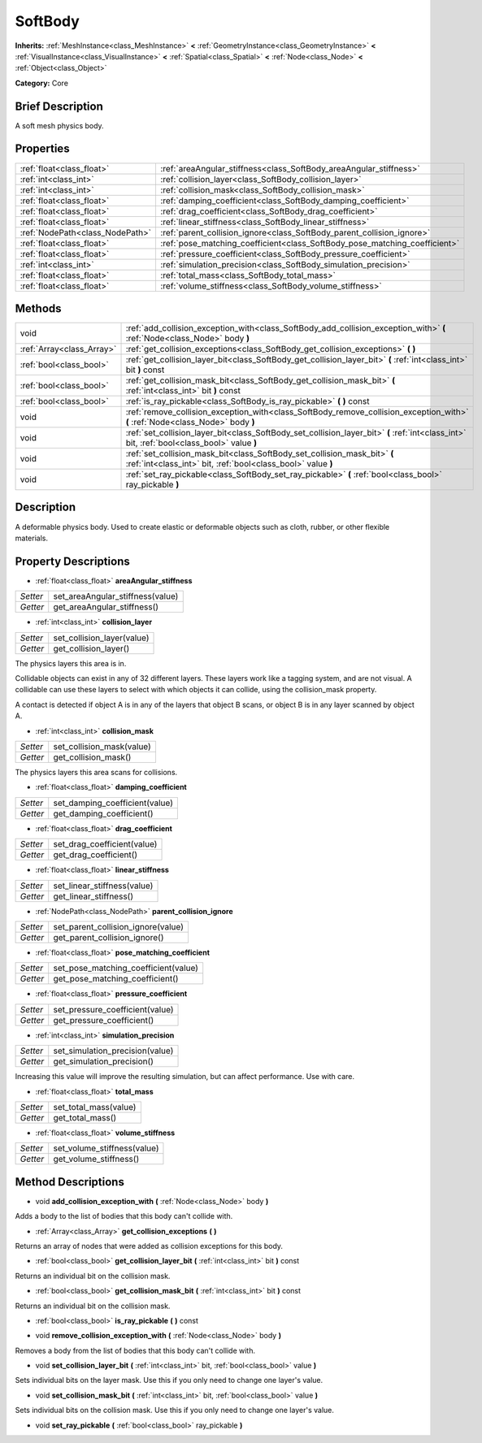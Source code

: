 .. Generated automatically by doc/tools/makerst.py in Godot's source tree.
.. DO NOT EDIT THIS FILE, but the SoftBody.xml source instead.
.. The source is found in doc/classes or modules/<name>/doc_classes.

.. _class_SoftBody:

SoftBody
========

**Inherits:** :ref:`MeshInstance<class_MeshInstance>` **<** :ref:`GeometryInstance<class_GeometryInstance>` **<** :ref:`VisualInstance<class_VisualInstance>` **<** :ref:`Spatial<class_Spatial>` **<** :ref:`Node<class_Node>` **<** :ref:`Object<class_Object>`

**Category:** Core

Brief Description
-----------------

A soft mesh physics body.

Properties
----------

+---------------------------------+----------------------------------------------------------------------------+
| :ref:`float<class_float>`       | :ref:`areaAngular_stiffness<class_SoftBody_areaAngular_stiffness>`         |
+---------------------------------+----------------------------------------------------------------------------+
| :ref:`int<class_int>`           | :ref:`collision_layer<class_SoftBody_collision_layer>`                     |
+---------------------------------+----------------------------------------------------------------------------+
| :ref:`int<class_int>`           | :ref:`collision_mask<class_SoftBody_collision_mask>`                       |
+---------------------------------+----------------------------------------------------------------------------+
| :ref:`float<class_float>`       | :ref:`damping_coefficient<class_SoftBody_damping_coefficient>`             |
+---------------------------------+----------------------------------------------------------------------------+
| :ref:`float<class_float>`       | :ref:`drag_coefficient<class_SoftBody_drag_coefficient>`                   |
+---------------------------------+----------------------------------------------------------------------------+
| :ref:`float<class_float>`       | :ref:`linear_stiffness<class_SoftBody_linear_stiffness>`                   |
+---------------------------------+----------------------------------------------------------------------------+
| :ref:`NodePath<class_NodePath>` | :ref:`parent_collision_ignore<class_SoftBody_parent_collision_ignore>`     |
+---------------------------------+----------------------------------------------------------------------------+
| :ref:`float<class_float>`       | :ref:`pose_matching_coefficient<class_SoftBody_pose_matching_coefficient>` |
+---------------------------------+----------------------------------------------------------------------------+
| :ref:`float<class_float>`       | :ref:`pressure_coefficient<class_SoftBody_pressure_coefficient>`           |
+---------------------------------+----------------------------------------------------------------------------+
| :ref:`int<class_int>`           | :ref:`simulation_precision<class_SoftBody_simulation_precision>`           |
+---------------------------------+----------------------------------------------------------------------------+
| :ref:`float<class_float>`       | :ref:`total_mass<class_SoftBody_total_mass>`                               |
+---------------------------------+----------------------------------------------------------------------------+
| :ref:`float<class_float>`       | :ref:`volume_stiffness<class_SoftBody_volume_stiffness>`                   |
+---------------------------------+----------------------------------------------------------------------------+

Methods
-------

+----------------------------+---------------------------------------------------------------------------------------------------------------------------------------------+
| void                       | :ref:`add_collision_exception_with<class_SoftBody_add_collision_exception_with>` **(** :ref:`Node<class_Node>` body **)**                   |
+----------------------------+---------------------------------------------------------------------------------------------------------------------------------------------+
| :ref:`Array<class_Array>`  | :ref:`get_collision_exceptions<class_SoftBody_get_collision_exceptions>` **(** **)**                                                        |
+----------------------------+---------------------------------------------------------------------------------------------------------------------------------------------+
| :ref:`bool<class_bool>`    | :ref:`get_collision_layer_bit<class_SoftBody_get_collision_layer_bit>` **(** :ref:`int<class_int>` bit **)** const                          |
+----------------------------+---------------------------------------------------------------------------------------------------------------------------------------------+
| :ref:`bool<class_bool>`    | :ref:`get_collision_mask_bit<class_SoftBody_get_collision_mask_bit>` **(** :ref:`int<class_int>` bit **)** const                            |
+----------------------------+---------------------------------------------------------------------------------------------------------------------------------------------+
| :ref:`bool<class_bool>`    | :ref:`is_ray_pickable<class_SoftBody_is_ray_pickable>` **(** **)** const                                                                    |
+----------------------------+---------------------------------------------------------------------------------------------------------------------------------------------+
| void                       | :ref:`remove_collision_exception_with<class_SoftBody_remove_collision_exception_with>` **(** :ref:`Node<class_Node>` body **)**             |
+----------------------------+---------------------------------------------------------------------------------------------------------------------------------------------+
| void                       | :ref:`set_collision_layer_bit<class_SoftBody_set_collision_layer_bit>` **(** :ref:`int<class_int>` bit, :ref:`bool<class_bool>` value **)** |
+----------------------------+---------------------------------------------------------------------------------------------------------------------------------------------+
| void                       | :ref:`set_collision_mask_bit<class_SoftBody_set_collision_mask_bit>` **(** :ref:`int<class_int>` bit, :ref:`bool<class_bool>` value **)**   |
+----------------------------+---------------------------------------------------------------------------------------------------------------------------------------------+
| void                       | :ref:`set_ray_pickable<class_SoftBody_set_ray_pickable>` **(** :ref:`bool<class_bool>` ray_pickable **)**                                   |
+----------------------------+---------------------------------------------------------------------------------------------------------------------------------------------+

Description
-----------

A deformable physics body. Used to create elastic or deformable objects such as cloth, rubber, or other flexible materials.

Property Descriptions
---------------------

.. _class_SoftBody_areaAngular_stiffness:

- :ref:`float<class_float>` **areaAngular_stiffness**

+----------+----------------------------------+
| *Setter* | set_areaAngular_stiffness(value) |
+----------+----------------------------------+
| *Getter* | get_areaAngular_stiffness()      |
+----------+----------------------------------+

.. _class_SoftBody_collision_layer:

- :ref:`int<class_int>` **collision_layer**

+----------+----------------------------+
| *Setter* | set_collision_layer(value) |
+----------+----------------------------+
| *Getter* | get_collision_layer()      |
+----------+----------------------------+

The physics layers this area is in.

Collidable objects can exist in any of 32 different layers. These layers work like a tagging system, and are not visual. A collidable can use these layers to select with which objects it can collide, using the collision_mask property.

A contact is detected if object A is in any of the layers that object B scans, or object B is in any layer scanned by object A.

.. _class_SoftBody_collision_mask:

- :ref:`int<class_int>` **collision_mask**

+----------+---------------------------+
| *Setter* | set_collision_mask(value) |
+----------+---------------------------+
| *Getter* | get_collision_mask()      |
+----------+---------------------------+

The physics layers this area scans for collisions.

.. _class_SoftBody_damping_coefficient:

- :ref:`float<class_float>` **damping_coefficient**

+----------+--------------------------------+
| *Setter* | set_damping_coefficient(value) |
+----------+--------------------------------+
| *Getter* | get_damping_coefficient()      |
+----------+--------------------------------+

.. _class_SoftBody_drag_coefficient:

- :ref:`float<class_float>` **drag_coefficient**

+----------+-----------------------------+
| *Setter* | set_drag_coefficient(value) |
+----------+-----------------------------+
| *Getter* | get_drag_coefficient()      |
+----------+-----------------------------+

.. _class_SoftBody_linear_stiffness:

- :ref:`float<class_float>` **linear_stiffness**

+----------+-----------------------------+
| *Setter* | set_linear_stiffness(value) |
+----------+-----------------------------+
| *Getter* | get_linear_stiffness()      |
+----------+-----------------------------+

.. _class_SoftBody_parent_collision_ignore:

- :ref:`NodePath<class_NodePath>` **parent_collision_ignore**

+----------+------------------------------------+
| *Setter* | set_parent_collision_ignore(value) |
+----------+------------------------------------+
| *Getter* | get_parent_collision_ignore()      |
+----------+------------------------------------+

.. _class_SoftBody_pose_matching_coefficient:

- :ref:`float<class_float>` **pose_matching_coefficient**

+----------+--------------------------------------+
| *Setter* | set_pose_matching_coefficient(value) |
+----------+--------------------------------------+
| *Getter* | get_pose_matching_coefficient()      |
+----------+--------------------------------------+

.. _class_SoftBody_pressure_coefficient:

- :ref:`float<class_float>` **pressure_coefficient**

+----------+---------------------------------+
| *Setter* | set_pressure_coefficient(value) |
+----------+---------------------------------+
| *Getter* | get_pressure_coefficient()      |
+----------+---------------------------------+

.. _class_SoftBody_simulation_precision:

- :ref:`int<class_int>` **simulation_precision**

+----------+---------------------------------+
| *Setter* | set_simulation_precision(value) |
+----------+---------------------------------+
| *Getter* | get_simulation_precision()      |
+----------+---------------------------------+

Increasing this value will improve the resulting simulation, but can affect performance. Use with care.

.. _class_SoftBody_total_mass:

- :ref:`float<class_float>` **total_mass**

+----------+-----------------------+
| *Setter* | set_total_mass(value) |
+----------+-----------------------+
| *Getter* | get_total_mass()      |
+----------+-----------------------+

.. _class_SoftBody_volume_stiffness:

- :ref:`float<class_float>` **volume_stiffness**

+----------+-----------------------------+
| *Setter* | set_volume_stiffness(value) |
+----------+-----------------------------+
| *Getter* | get_volume_stiffness()      |
+----------+-----------------------------+

Method Descriptions
-------------------

.. _class_SoftBody_add_collision_exception_with:

- void **add_collision_exception_with** **(** :ref:`Node<class_Node>` body **)**

Adds a body to the list of bodies that this body can't collide with.

.. _class_SoftBody_get_collision_exceptions:

- :ref:`Array<class_Array>` **get_collision_exceptions** **(** **)**

Returns an array of nodes that were added as collision exceptions for this body.

.. _class_SoftBody_get_collision_layer_bit:

- :ref:`bool<class_bool>` **get_collision_layer_bit** **(** :ref:`int<class_int>` bit **)** const

Returns an individual bit on the collision mask.

.. _class_SoftBody_get_collision_mask_bit:

- :ref:`bool<class_bool>` **get_collision_mask_bit** **(** :ref:`int<class_int>` bit **)** const

Returns an individual bit on the collision mask.

.. _class_SoftBody_is_ray_pickable:

- :ref:`bool<class_bool>` **is_ray_pickable** **(** **)** const

.. _class_SoftBody_remove_collision_exception_with:

- void **remove_collision_exception_with** **(** :ref:`Node<class_Node>` body **)**

Removes a body from the list of bodies that this body can't collide with.

.. _class_SoftBody_set_collision_layer_bit:

- void **set_collision_layer_bit** **(** :ref:`int<class_int>` bit, :ref:`bool<class_bool>` value **)**

Sets individual bits on the layer mask. Use this if you only need to change one layer's value.

.. _class_SoftBody_set_collision_mask_bit:

- void **set_collision_mask_bit** **(** :ref:`int<class_int>` bit, :ref:`bool<class_bool>` value **)**

Sets individual bits on the collision mask. Use this if you only need to change one layer's value.

.. _class_SoftBody_set_ray_pickable:

- void **set_ray_pickable** **(** :ref:`bool<class_bool>` ray_pickable **)**

